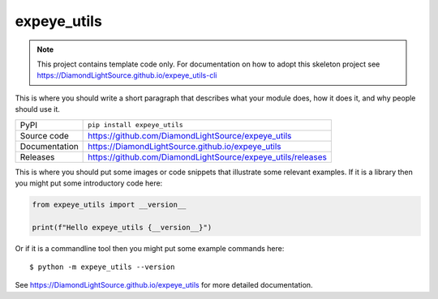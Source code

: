 expeye_utils
===========================

|code_ci| |docs_ci| |coverage| |pypi_version| |license|

.. note::

    This project contains template code only. For documentation on how to
    adopt this skeleton project see
    https://DiamondLightSource.github.io/expeye_utils-cli

This is where you should write a short paragraph that describes what your module does,
how it does it, and why people should use it.

============== ==============================================================
PyPI           ``pip install expeye_utils``
Source code    https://github.com/DiamondLightSource/expeye_utils
Documentation  https://DiamondLightSource.github.io/expeye_utils
Releases       https://github.com/DiamondLightSource/expeye_utils/releases
============== ==============================================================

This is where you should put some images or code snippets that illustrate
some relevant examples. If it is a library then you might put some
introductory code here:

.. code-block:: python

    from expeye_utils import __version__

    print(f"Hello expeye_utils {__version__}")

Or if it is a commandline tool then you might put some example commands here::

    $ python -m expeye_utils --version

.. |code_ci| image:: https://github.com/DiamondLightSource/expeye_utils/actions/workflows/code.yml/badge.svg?branch=main
    :target: https://github.com/DiamondLightSource/expeye_utils/actions/workflows/code.yml
    :alt: Code CI

.. |docs_ci| image:: https://github.com/DiamondLightSource/expeye_utils/actions/workflows/docs.yml/badge.svg?branch=main
    :target: https://github.com/DiamondLightSource/expeye_utils/actions/workflows/docs.yml
    :alt: Docs CI

.. |coverage| image:: https://codecov.io/gh/DiamondLightSource/expeye_utils/branch/main/graph/badge.svg
    :target: https://codecov.io/gh/DiamondLightSource/expeye_utils
    :alt: Test Coverage

.. |pypi_version| image:: https://img.shields.io/pypi/v/expeye_utils.svg
    :target: https://pypi.org/project/expeye_utils
    :alt: Latest PyPI version

.. |license| image:: https://img.shields.io/badge/License-Apache%202.0-blue.svg
    :target: https://opensource.org/licenses/Apache-2.0
    :alt: Apache License

..
    Anything below this line is used when viewing README.rst and will be replaced
    when included in index.rst

See https://DiamondLightSource.github.io/expeye_utils for more detailed documentation.
